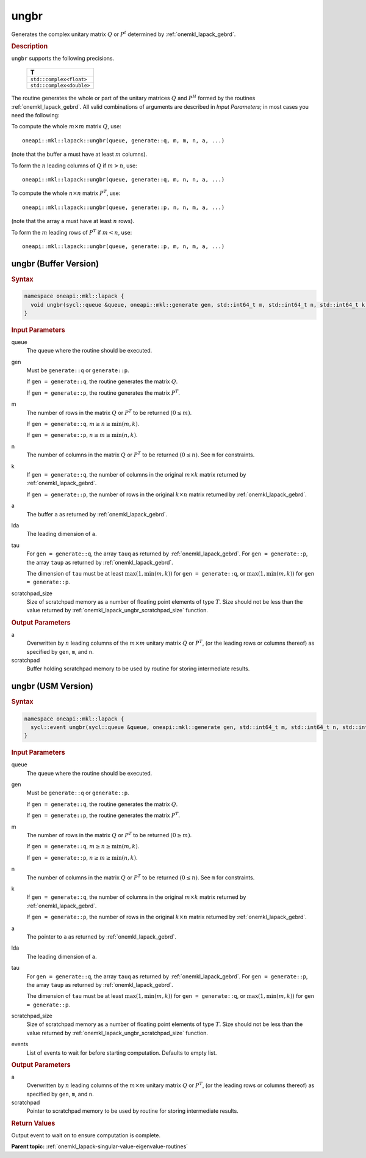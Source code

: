 .. SPDX-FileCopyrightText: 2019-2020 Intel Corporation
..
.. SPDX-License-Identifier: CC-BY-4.0

.. _onemkl_lapack_ungbr:

ungbr
=====

Generates the complex unitary matrix :math:`Q` or :math:`P^{t}` determined by
:ref:`onemkl_lapack_gebrd`.

.. container:: section

  .. rubric:: Description
     
``ungbr`` supports the following precisions.

      .. list-table:: 
         :header-rows: 1

         * -  T 
         * -  ``std::complex<float>`` 
         * -  ``std::complex<double>`` 

The routine generates the whole or part of the unitary matrices :math:`Q`
and :math:`P^{H}` formed by the routines
:ref:`onemkl_lapack_gebrd`.
All valid combinations of arguments are described in *Input Parameters*; in
most cases you need the following:

To compute the whole :math:`m \times m` matrix :math:`Q`, use:

::

   oneapi::mkl::lapack::ungbr(queue, generate::q, m, m, n, a, ...)

(note that the buffer ``a`` must have at least :math:`m` columns).

To form the :math:`n` leading columns of :math:`Q` if :math:`m > n`, use:

::

   oneapi::mkl::lapack::ungbr(queue, generate::q, m, n, n, a, ...)

To compute the whole :math:`n \times n` matrix :math:`P^{T}`, use:

::

   oneapi::mkl::lapack::ungbr(queue, generate::p, n, n, m, a, ...)

(note that the array ``a`` must have at least :math:`n` rows).

To form the :math:`m` leading rows of :math:`P^{T}` if :math:`m < n`, use:

::

   oneapi::mkl::lapack::ungbr(queue, generate::p, m, n, m, a, ...)

ungbr (Buffer Version)
----------------------

.. container:: section

  .. rubric:: Syntax

.. code-block:: cpp

    namespace oneapi::mkl::lapack {
      void ungbr(sycl::queue &queue, oneapi::mkl::generate gen, std::int64_t m, std::int64_t n, std::int64_t k, sycl::buffer<T,1> &a, std::int64_t lda, sycl::buffer<T,1> &tau, sycl::buffer<T,1> &scratchpad, std::int64_t scratchpad_size)
    }

.. container:: section

  .. rubric:: Input Parameters

queue
   The queue where the routine should be executed.

gen
   Must be ``generate::q`` or ``generate::p``.

   If ``gen = generate::q``, the routine generates the matrix :math:`Q`.

   If ``gen = generate::p``, the routine generates the matrix
   :math:`P^{T}`.

m
   The number of rows in the matrix :math:`Q` or :math:`P^{T}` to be
   returned :math:`(0 \le m)`.

   If ``gen = generate::q``, :math:`m \ge n \ge \min(m, k)`.

   If ``gen = generate::p``, :math:`n \ge m \ge \min(n, k)`.

n
   The number of columns in the matrix :math:`Q` or :math:`P^{T}` to be
   returned :math:`(0 \le n)`. See ``m`` for constraints.

k
   If ``gen = generate::q``, the number of columns in the original
   :math:`m \times k` matrix returned by
   :ref:`onemkl_lapack_gebrd`.

   If ``gen = generate::p``, the number of rows in the original
   :math:`k \times n` matrix returned by
   :ref:`onemkl_lapack_gebrd`.

a
   The buffer ``a`` as returned by
   :ref:`onemkl_lapack_gebrd`.

lda
   The leading dimension of ``a``.

tau
   For ``gen = generate::q``, the array ``tauq`` as returned by :ref:`onemkl_lapack_gebrd`.
   For ``gen = generate::p``, the array ``taup`` as returned by :ref:`onemkl_lapack_gebrd`.

   The dimension of ``tau`` must be at least :math:`\max(1, \min(m, k))` for
   ``gen = generate::q``, or :math:`\max(1, \min(m, k))` for
   ``gen = generate::p``.

scratchpad_size
   Size of scratchpad memory as a number of floating point elements of type :math:`T`.
   Size should not be less than the value returned by :ref:`onemkl_lapack_ungbr_scratchpad_size` function.

.. container:: section

  .. rubric:: Output Parameters

a
   Overwritten by :math:`n` leading columns of the :math:`m \times m` unitary matrix
   :math:`Q` or :math:`P^{T}`, (or the leading rows or columns thereof)
   as specified by ``gen``, ``m``, and ``n``.

scratchpad
   Buffer holding scratchpad memory to be used by routine for storing intermediate results.

ungbr (USM Version)
----------------------

.. container:: section

  .. rubric:: Syntax

.. code-block:: cpp

    namespace oneapi::mkl::lapack {
      sycl::event ungbr(sycl::queue &queue, oneapi::mkl::generate gen, std::int64_t m, std::int64_t n, std::int64_t k, T *a, std::int64_t lda, T *tau, T *scratchpad, std::int64_t scratchpad_size, const std::vector<sycl::event> &events = {})
    }

.. container:: section

  .. rubric:: Input Parameters
      
queue
   The queue where the routine should be executed.

gen
   Must be ``generate::q`` or ``generate::p``.

   If ``gen = generate::q``, the routine generates the matrix :math:`Q`.

   If ``gen = generate::p``, the routine generates the matrix
   :math:`P^{T}`.

m
   The number of rows in the matrix :math:`Q` or :math:`P^{T}` to be
   returned :math:`(0 \ge m)`.

   If ``gen = generate::q``, :math:`m \ge n \ge \min(m, k)`.

   If ``gen = generate::p``, :math:`n \ge m \ge \min(n, k)`.

n
   The number of columns in the matrix :math:`Q` or :math:`P^{T}` to be
   returned :math:`(0 \le n)`. See ``m`` for constraints.

k
   If ``gen = generate::q``, the number of columns in the original
   :math:`m \times k` matrix returned by
   :ref:`onemkl_lapack_gebrd`.

   If ``gen = generate::p``, the number of rows in the original
   :math:`k \times n` matrix returned by
   :ref:`onemkl_lapack_gebrd`.

a
   The pointer to ``a`` as returned by
   :ref:`onemkl_lapack_gebrd`.

lda
   The leading dimension of ``a``.

tau
   For ``gen = generate::q``, the array ``tauq`` as returned by :ref:`onemkl_lapack_gebrd`.
   For ``gen = generate::p``, the array ``taup`` as returned by :ref:`onemkl_lapack_gebrd`.

   The dimension of ``tau`` must be at least :math:`\max(1, \min(m, k))` for
   ``gen = generate::q``, or :math:`\max(1, \min(m, k))` for
   ``gen = generate::p``.

scratchpad_size
   Size of scratchpad memory as a number of floating point elements of type :math:`T`.
   Size should not be less than the value returned by :ref:`onemkl_lapack_ungbr_scratchpad_size` function.

events
   List of events to wait for before starting computation. Defaults to empty list.

.. container:: section

  .. rubric:: Output Parameters
      
a
   Overwritten by :math:`n` leading columns of the :math:`m \times m` unitary matrix
   :math:`Q` or :math:`P^{T}`, (or the leading rows or columns thereof)
   as specified by ``gen``, ``m``, and ``n``.

scratchpad
   Pointer to scratchpad memory to be used by routine for storing intermediate results.

.. container:: section

  .. rubric:: Return Values
         
Output event to wait on to ensure computation is complete.

**Parent topic:** :ref:`onemkl_lapack-singular-value-eigenvalue-routines`


